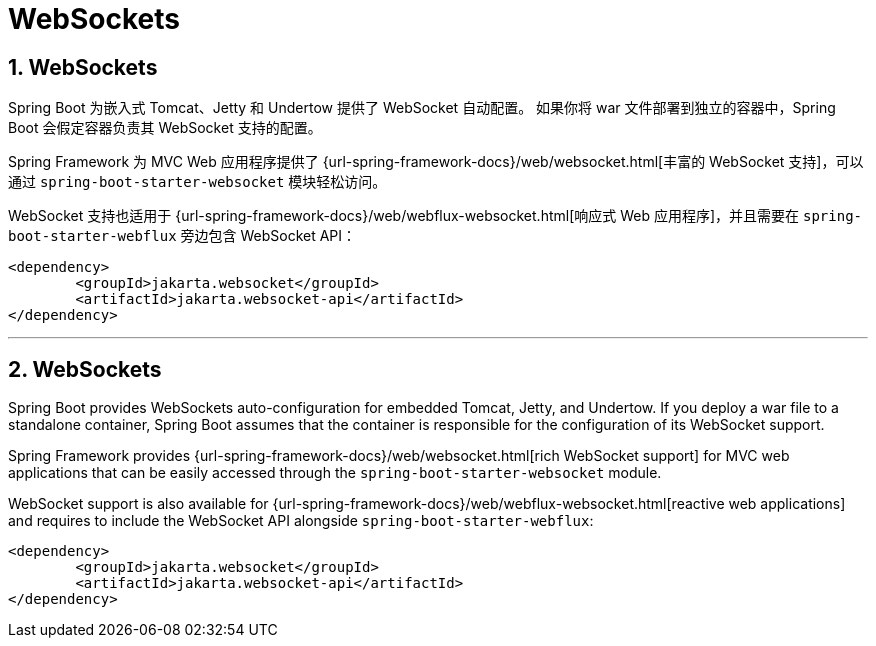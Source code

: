 = WebSockets
:encoding: utf-8
:numbered:

[[messaging.websockets]]
== WebSockets
Spring Boot 为嵌入式 Tomcat、Jetty 和 Undertow 提供了 WebSocket 自动配置。
如果你将 war 文件部署到独立的容器中，Spring Boot 会假定容器负责其 WebSocket 支持的配置。

Spring Framework 为 MVC Web 应用程序提供了 {url-spring-framework-docs}/web/websocket.html[丰富的 WebSocket 支持]，可以通过 `spring-boot-starter-websocket` 模块轻松访问。

WebSocket 支持也适用于 {url-spring-framework-docs}/web/webflux-websocket.html[响应式 Web 应用程序]，并且需要在 `spring-boot-starter-webflux` 旁边包含 WebSocket API：

[source,xml]
----
<dependency>
	<groupId>jakarta.websocket</groupId>
	<artifactId>jakarta.websocket-api</artifactId>
</dependency>
----

'''
[[messaging.websockets]]
== WebSockets
Spring Boot provides WebSockets auto-configuration for embedded Tomcat, Jetty, and Undertow.
If you deploy a war file to a standalone container, Spring Boot assumes that the container is responsible for the configuration of its WebSocket support.

Spring Framework provides {url-spring-framework-docs}/web/websocket.html[rich WebSocket support] for MVC web applications that can be easily accessed through the `spring-boot-starter-websocket` module.

WebSocket support is also available for {url-spring-framework-docs}/web/webflux-websocket.html[reactive web applications] and requires to include the WebSocket API alongside `spring-boot-starter-webflux`:

[source,xml]
----
<dependency>
	<groupId>jakarta.websocket</groupId>
	<artifactId>jakarta.websocket-api</artifactId>
</dependency>
----
